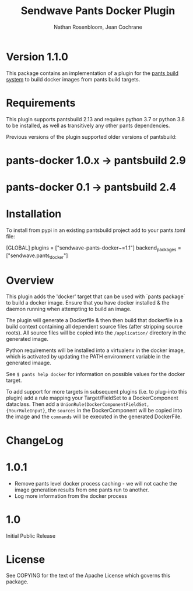 #+TITLE:       Sendwave Pants Docker Plugin
#+AUTHOR:      Nathan Rosenbloom, Jean Cochrane
#+EMAIL:       engineering@sendwave.com
#+DESCRIPTION: Docker Plugin Documentation

* Version 1.1.0

This package contains an implementation of a plugin for the [[https://www.pantsbuild.org/][pants
build system]] to build docker images from pants build targets.

* Requirements

This plugin supports pantsbuild 2.13 and requires python 3.7 or python
3.8 to be installed, as well as transitively any other pants
dependencies.

Previous versions of the plugin supported older versions of pantsbuild:
* pants-docker 1.0.x -> pantsbuild 2.9
* pants-docker 0.1 -> pantsbuild 2.4

* Installation

To install from pypi in an existing pantsbuild project add to your
pants.toml file:

#+NAME: pants.toml
#+BEGIN_SRC: toml
[GLOBAL]
plugins = ["sendwave-pants-docker~=1.1"]
backend_packages = ["sendwave.pants_docker"]
#+END_SRC


* Overview
This plugin adds the 'docker' target that can be used with `pants
package` to build a docker image. Ensure that you have docker
installed & the daemon running when attempting to build an image.

The plugin will generate a Dockerfile & then then build that
dockerfile in a build context containing all dependent source files
(after stripping source roots). All source files will be copied into
the =/application/= directory in the generated image.

Python requirements will be installed into a virtualenv in the docker
image, which is activated by updating the PATH environment variable in
the generated imaage.

See =$ pants help docker= for information on possible values for the
docker target.

To add support for more targets in subsequent plugins (i.e. to
plug-into this plugin) add a rule mapping your Target/FieldSet to a
DockerComponent dataclass. Then add a
=UnionRule(DockerComponentFieldSet, {YourRuleInput}=, the =sources= in
the DockerComponent will be copied into the image and the =commands=
will be executed in the generated DockerFile.
* ChangeLog
* 1.0.1
+ Remove pants level docker process caching - we will not cache the image generation results from one pants run to another.
+ Log more information from the docker process
* 1.0
Initial Public Release
* License
See COPYING for the text of the Apache License which governs this
package.
